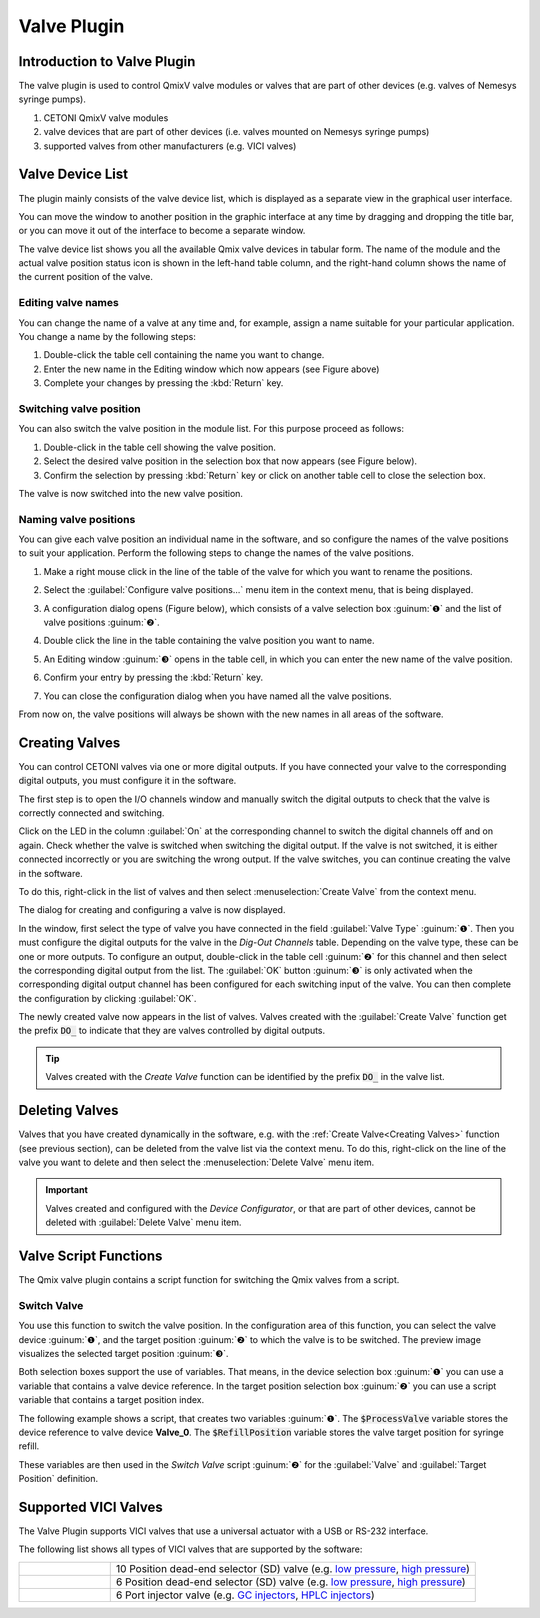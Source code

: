 Valve Plugin
============

Introduction to Valve Plugin
--------------------------------

The valve plugin is used to control QmixV valve modules or valves that are part 
of other devices (e.g. valves of Nemesys syringe pumps).

.. image:: Pictures/valve_devices_numbered.jpg

.. rst-class:: guinums

#. CETONI QmixV valve modules
#. valve devices that are part of other devices (i.e. valves
   mounted on Nemesys syringe pumps)
#. supported valves from other manufacturers (e.g. VICI valves)

Valve Device List
--------------------

The plugin mainly consists of the valve device list,
which is displayed as a separate view in the graphical user interface.

|Figure 1: QmixV valve device list|

You
can move the window to another position in the graphic interface at any
time by dragging and dropping the title bar, or you can move it out of
the interface to become a separate window.

The valve device list shows you all the available Qmix valve devices in
tabular form. The name of the module and the actual valve position
status icon is shown in the left-hand table column, and the right-hand
column shows the name of the current position of the valve.

Editing valve names
~~~~~~~~~~~~~~~~~~~

You can change the name of a valve at any time and, for example, assign
a name suitable for your particular application. You change a name by the
following steps:

|Figure 2: change valve name|

.. rst-class:: steps

#. Double-click the table cell containing the name you want to change.
#. Enter the new name in the Editing window which now appears (see
   Figure above)
#. Complete your changes by pressing the :kbd:`Return` key.

Switching valve position
~~~~~~~~~~~~~~~~~~~~~~~~

You can also switch the valve position in the module list. For this
purpose proceed as follows:

1. Double-click in the table cell showing the valve position.
2. Select the desired valve position in the selection box that now
   appears (see Figure below).
3. Confirm the selection by pressing :kbd:`Return` key or click on another
   table cell to close the selection box.

|Figure 3: Switch valve position|

The valve is now switched into the new valve position.

Naming valve positions
~~~~~~~~~~~~~~~~~~~~~~

You can give each valve position an individual name in the software, and
so configure the names of the valve positions to suit your application.
Perform the following steps to change the names of the valve positions.

.. rst-class:: steps

#. Make a right mouse click in the line of the table of the valve for
   which you want to rename the positions.

   |Figure 4: Open valve configuration|

#. Select the :guilabel:`Configure valve positions...` menu item in the context
   menu, that is being displayed.
#. A configuration dialog opens (Figure below), which consists of a
   valve selection box :guinum:`❶` and the list of valve positions :guinum:`❷`.

   |Figure 5: Open valve configuration|

#. Double click the line in the
   table containing the valve position you want to name.
#. An Editing window :guinum:`❸` opens in the table cell, in which you can enter
   the new name of the valve position.
#. Confirm your entry by pressing the :kbd:`Return` key.
#. You can close the configuration dialog when you have named all the
   valve positions.

From now on, the valve positions will always be shown with the new names
in all areas of the software.

Creating Valves
---------------

You can control CETONI valves via one or more digital outputs. If you
have connected your valve to the corresponding digital outputs, you must
configure it in the software.

The first step is to open the I/O channels window and manually switch
the digital outputs to check that the valve is correctly connected and
switching.

|Figure 6: List of I/O channels - Test by manual switching of the digital outputs|

Click on the LED in the column :guilabel:`On` at the
corresponding channel to switch the digital channels off and on again.
Check whether the valve is switched when switching the digital output.
If the valve is not switched, it is either connected incorrectly or you
are switching the wrong output. If the valve switches, you can continue
creating the valve in the software.

To do this, right-click in the list of valves and then select
:menuselection:`Create Valve` from the context menu.

|FFfFigure 7: Open dialog for valve creation|

The dialog for creating and configuring a valve is now displayed.

|Figure 8: Dialog for valve creation and configuration|

In the window, first select the type of valve you have connected in the field
:guilabel:`Valve Type` :guinum:`❶`. Then you must configure the digital outputs
for the valve in the *Dig-Out Channels* table. Depending on the valve type, these can be
one or more outputs. To configure an output, double-click in the table
cell :guinum:`❷` for this channel and then select the corresponding digital output
from the list. The :guilabel:`OK` button :guinum:`❸` is only activated when the
corresponding digital output channel has been configured for each
switching input of the valve. You can then complete the configuration by
clicking :guilabel:`OK`.

The newly created valve now appears in the list of valves. Valves
created with the :guilabel:`Create Valve` function get the prefix :code:`DO_` to
indicate that they are valves controlled by digital outputs.

.. tip::
   Valves created with the *Create Valve*
   function can be identified by the prefix :code:`DO_` in
   the valve list.

Deleting Valves
---------------

Valves that you have created dynamically in the software, e.g. with the
:ref:`Create Valve<Creating Valves>` function (see previous section), can be deleted from the
valve list via the context menu. To do this, right-click on the line of
the valve you want to delete and then select the :menuselection:`Delete Valve` menu
item.

.. image:: Pictures/10000201000001A0000000C3567ED07E7C53F439.png

.. admonition:: Important
   :class: note

   Valves created and configured with the
   *Device Configurator*, or that are part of other
   devices, cannot be deleted with :guilabel:`Delete Valve` menu
   item.

Valve Script Functions
----------------------

|Figure 10: Qmix valve script functions|

The Qmix valve plugin contains a script function for switching the Qmix valves
from a script.

Switch Valve
~~~~~~~~~~~~

.. image:: Pictures/10002F3400003505000035057520F6A9E5AEC280.svg
   :width: 60
   :align: left

You use this function to switch the valve position. In the
configuration area of this function, you can select the valve device :guinum:`❶`,
and the target position :guinum:`❷` to which the valve is to be switched. The
preview image visualizes the selected target position :guinum:`❸`.

.. image:: Pictures/10000000000001A3000000A14DDC5565A638D882.png

Both selection boxes support the use of variables. That means, in the device
selection box :guinum:`❶` you can use a variable that contains a valve device reference.
In the target position selection box :guinum:`❷` you can use a script variable
that contains a target position index.

The following example shows a script, that creates two variables :guinum:`❶`. The
:code:`$ProcessValve` variable stores the device reference to valve device
**Valve_0**. The :code:`$RefillPosition` variable stores the valve target
position for syringe refill.

.. image:: Pictures/switch_valve_variables.png

These variables are then used in the *Switch Valve* script :guinum:`❷` for the
:guilabel:`Valve` and :guilabel:`Target Position` definition.


Supported VICI Valves
---------------------

The Valve Plugin supports VICI valves that use a universal actuator with a USB or RS-232 interface.

.. image:: Pictures/VICI_Valve.jpg

The following list shows all types of VICI valves that are supported by the software:

.. list-table::
   :widths: 20 80
   :header-rows: 0

   * - |image-vici-10pos11port|
     - 10 Position dead-end selector (SD) valve (e.g. `low pressure <https://www.vici.com/vval/sd.php>`_, `high pressure <https://www.vici.com/vval/sduw.php>`_)
   * - |image-vici-6pos7port|
     - 6 Position dead-end selector (SD) valve (e.g. `low pressure <https://www.vici.com/vval/sd.php>`_, `high pressure <https://www.vici.com/vval/sduw.php>`_)
   * - |image-vici-2pos6port|
     - 6 Port injector valve (e.g. `GC injectors <https://www.vici.com/vval/vval_gc.php>`_, `HPLC injectors <https://www.vici.com/vval/vval_hplc.php>`_)



.. |Figure 1: QmixV valve device list| image:: Pictures/10000201000001EB000000F0B98E00020FCB7DA7.png

.. |Figure 2: change valve name| image:: Pictures/10000201000001EB000000CB9499C52DA337663E.png

.. |Figure 3: Switch valve position| image:: Pictures/10000201000001EB000000FD1C5E9DD6F4B5AE61.png

.. |Figure 4: Open valve configuration| image:: Pictures/10000201000001EB000000CBBC80A0A020333068.png

.. |Figure 5: Open valve configuration| image:: Pictures/10000201000001640000014B947BCFC5B43A8B70.png

.. |Figure 6: List of I/O channels - Test by manual switching of the digital outputs| image:: Pictures/10000201000001AB000000D1DDFEC2AE0EE1C649.png

.. |FFfFigure 7: Open dialog for valve creation| image:: Pictures/1000020100000175000000C43F31CADA59024611.png

.. |Figure 8: Dialog for valve creation and configuration| image:: Pictures/100002010000022800000141A28095D6BFFF3542.png

.. |Figure 10: Qmix valve script functions| image:: Pictures/10000201000000F70000003E8592638162A9459E.png

.. |image-vici-10pos11port| image:: Pictures/10Pos11Port_PositionIcon0.svg
   :width: 60

.. |image-vici-6pos7port| image:: Pictures/6Pos7Port_PositionIcon0.svg
   :width: 60

.. |image-vici-2pos6port| image:: Pictures/2Pos6Port_PositionIcon1.svg
   :width: 60
